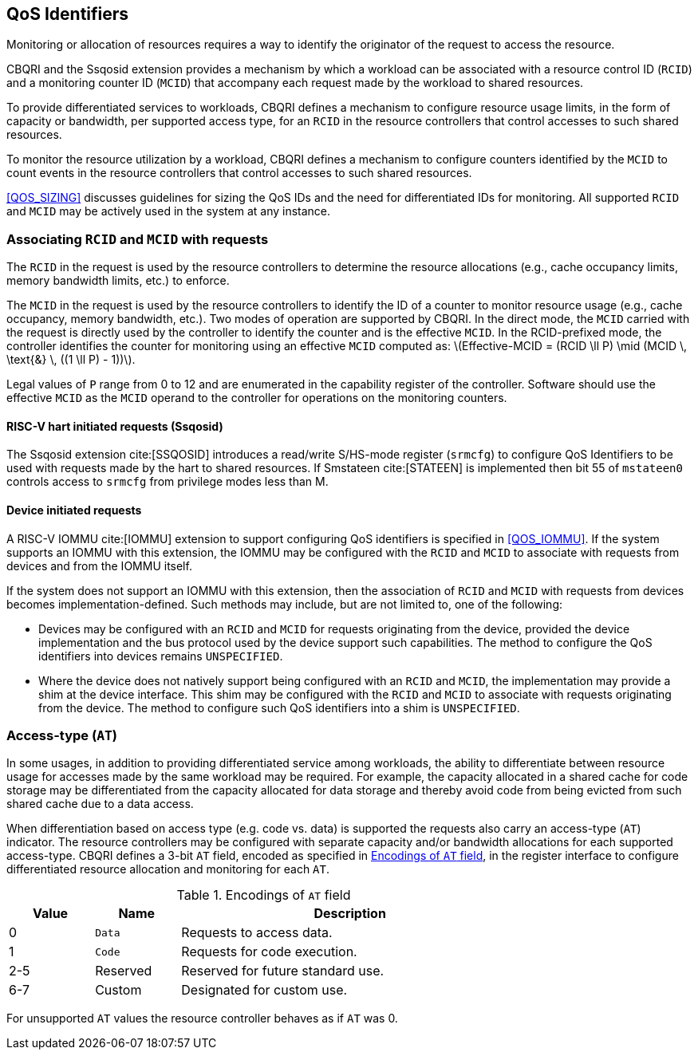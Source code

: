[[QOS_ID]]
== QoS Identifiers 

Monitoring or allocation of resources requires a way to identify the originator
of the request to access the resource.

CBQRI and the Ssqosid extension provides a mechanism by which a workload can
be associated with a resource control ID (`RCID`) and a monitoring counter ID
(`MCID`) that accompany each request made by the workload to shared resources.

To provide differentiated services to workloads, CBQRI defines a mechanism to
configure resource usage limits, in the form of capacity or bandwidth,
per supported access type, for an `RCID` in the resource controllers that
control accesses to such shared resources.

To monitor the resource utilization by a workload, CBQRI defines a mechanism to
configure counters identified by the `MCID` to count events in the resource
controllers that control accesses to such shared resources.

<<QOS_SIZING>> discusses guidelines for sizing the QoS IDs and the need for
differentiated IDs for monitoring. All supported `RCID` and `MCID` may be
actively used in the system at any instance.

[[EMCID]]
=== Associating `RCID` and `MCID` with requests

The `RCID` in the request is used by the resource controllers to determine the
resource allocations (e.g., cache occupancy limits, memory bandwidth limits,
etc.) to enforce.

The `MCID` in the request is used by the resource controllers to identify the ID
of a counter to monitor resource usage (e.g., cache occupancy, memory bandwidth,
etc.). Two modes of operation are supported by CBQRI. In the direct mode, the
`MCID` carried with the request is directly used by the controller to identify
the counter and is the effective `MCID`. In the RCID-prefixed mode, the
controller identifies the counter for monitoring using an effective `MCID`
computed as: latexmath:[Effective-MCID = (RCID \ll P) \mid (MCID \, \text{&} \, ((1 \ll P) - 1))].

Legal values of `P` range from 0 to 12 and are enumerated in the capability
register of the controller. Software should use the effective `MCID` as the
`MCID` operand to the controller for operations on the monitoring counters.
 
==== RISC-V hart initiated requests (Ssqosid)

The Ssqosid extension cite:[SSQOSID] introduces a read/write S/HS-mode register
(`srmcfg`) to configure QoS Identifiers to be used with requests made by the
hart to shared resources. If Smstateen cite:[STATEEN] is implemented then bit 55
of `mstateen0` controls access to `srmcfg` from privilege modes less than M.

<<<

==== Device initiated requests

A RISC-V IOMMU cite:[IOMMU] extension to support configuring QoS identifiers is
specified in <<QOS_IOMMU>>. If the system supports an IOMMU with this extension,
the IOMMU may be configured with the `RCID` and `MCID` to associate with requests
from devices and from the IOMMU itself.

If the system does not support an IOMMU with this extension, then the
association of `RCID` and `MCID` with requests from devices becomes
implementation-defined. Such methods may include, but are not limited to, one of
the following:

* Devices may be configured with an `RCID` and `MCID` for requests originating
  from the device, provided the device implementation and the bus protocol used
  by the device support such capabilities. The method to configure the QoS
  identifiers into devices remains `UNSPECIFIED`.

* Where the device does not natively support being configured with an `RCID`
  and `MCID`, the implementation may provide a shim at the device interface. This
  shim may be configured with the `RCID` and `MCID` to associate with requests
  originating from the device. The method to configure such QoS identifiers into
  a shim is `UNSPECIFIED`.

=== Access-type (`AT`)

In some usages, in addition to providing differentiated service among workloads,
the ability to differentiate between resource usage for accesses made by the
same workload may be required. For example, the capacity allocated in a shared
cache for code storage may be differentiated from the capacity allocated for
data storage and thereby avoid code from being evicted from such shared cache
due to a data access.

When differentiation based on access type (e.g. code vs. data) is supported the
requests also carry an access-type (`AT`) indicator. The resource controllers
may be configured with separate capacity and/or bandwidth allocations for each
supported access-type. CBQRI defines a 3-bit `AT` field, encoded as specified in
<<AT_ENC>>, in the register interface to configure differentiated resource
allocation and monitoring for each `AT`.

[[AT_ENC]]
.Encodings of `AT` field
[width=75%]
[%header, cols="5,5,20"]
|===
|Value | Name     | Description
| 0    | `Data`   | Requests to access data.
| 1    | `Code`   | Requests for code execution.
| 2-5  | Reserved | Reserved for future standard use.
| 6-7  | Custom   | Designated for custom use.
|===

For unsupported `AT` values the resource controller behaves as if `AT` was 0.
